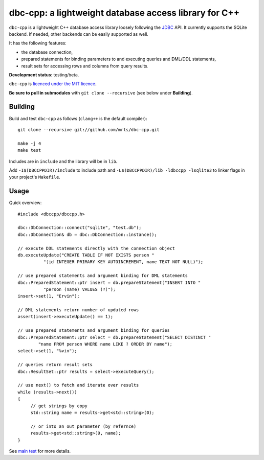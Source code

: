 dbc-cpp: a lightweight database access library for C++
======================================================

``dbc-cpp`` is a lightweight C++ database access library loosely following the
`JDBC`_ API. It currently supports the SQLite backend. If needed, other
backends can be easily supported as well.

It has the following features:

* the database connection,

* prepared statements for binding parameters to and executing queries and DML/DDL statements,

* result sets for accessing rows and columns from query results.

**Development status**: testing/beta.

``dbc-cpp`` is `licenced under the MIT licence`_.

**Be sure to pull in submodules** with ``git clone --recursive`` (see below
under **Building**).

Building
--------

Build and test ``dbc-cpp`` as follows (``clang++`` is the default compiler)::

  git clone --recursive git://github.com/mrts/dbc-cpp.git

  make -j 4
  make test

Includes are in ``include`` and the library will be in ``lib``.

Add ``-I$(DBCCPPDIR)/include`` to include path and
``-L$(DBCCPPDIR)/lib -ldbccpp -lsqlite3`` to linker flags in your
project's ``Makefile``.

Usage
-----

Quick overview::

  #include <dbccpp/dbccpp.h>

  dbc::DbConnection::connect("sqlite", "test.db");
  dbc::DbConnection& db = dbc::DbConnection::instance();

  // execute DDL statements directly with the connection object
  db.executeUpdate("CREATE TABLE IF NOT EXISTS person "
            "(id INTEGER PRIMARY KEY AUTOINCREMENT, name TEXT NOT NULL)");

  // use prepared statements and argument binding for DML statements
  dbc::PreparedStatement::ptr insert = db.prepareStatement("INSERT INTO "
            "person (name) VALUES (?)");
  insert->set(1, "Ervin");

  // DML statements return number of updated rows
  assert(insert->executeUpdate() == 1);

  // use prepared statements and argument binding for queries
  dbc::PreparedStatement::ptr select = db.prepareStatement("SELECT DISTINCT "
          "name FROM person WHERE name LIKE ? ORDER BY name");
  select->set(1, "%vin");

  // queries return result sets
  dbc::ResultSet::ptr results = select->executeQuery();

  // use next() to fetch and iterate over results
  while (results->next())
  {
       // get strings by copy
       std::string name = results->get<std::string>(0);

       // or into an out parameter (by refernce)
       results->get<std::string>(0, name);
  }

See `main test`_ for more details.

.. _`JDBC`: http://en.wikipedia.org/wiki/Java_Database_Connectivity
.. _`licenced under the MIT licence`: https://github.com/mrts/dbc-cpp/blob/master/LICENCE.rst
.. _`main test`: https://github.com/mrts/dbc-cpp/blob/master/test/src/main.cpp
